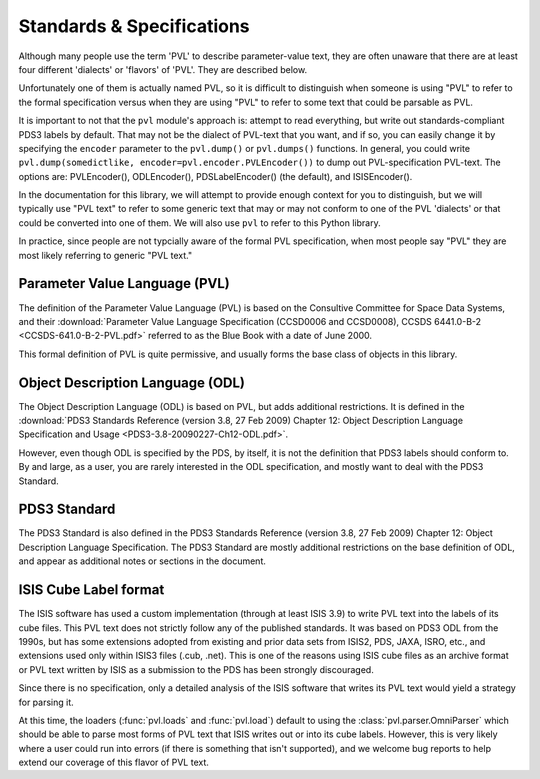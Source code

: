 ==========================
Standards & Specifications
==========================

Although many people use the term 'PVL' to describe parameter-value
text, they are often unaware that there are at least four different
'dialects' or 'flavors' of 'PVL'.  They are described below.

Unfortunately one of them is actually named PVL, so it is difficult
to distinguish when someone is using "PVL" to refer to the formal
specification versus when they are using "PVL" to refer to some
text that could be parsable as PVL.

It is important to not that the ``pvl`` module's approach is: attempt
to read everything, but write out standards-compliant PDS3 labels by
default.  That may not be the dialect of PVL-text that you want,
and if so, you can easily change it by specifying the ``encoder``
parameter to the ``pvl.dump()`` or ``pvl.dumps()`` functions.  In
general, you could write ``pvl.dump(somedictlike,
encoder=pvl.encoder.PVLEncoder())`` to dump out PVL-specification
PVL-text.  The options are: PVLEncoder(), ODLEncoder(), PDSLabelEncoder()
(the default), and ISISEncoder().

In the documentation for this library, we will attempt to provide
enough context for you to distinguish, but we will typically use
"PVL text" to refer to some generic text that may or may not conform
to one of the PVL 'dialects' or that could be converted into one
of them.  We will also use ``pvl`` to refer to this Python library.

In practice, since people are not typcially aware of the formal PVL
specification, when most people say "PVL" they are most likely referring to
generic "PVL text."


------------------------------
Parameter Value Language (PVL)
------------------------------

The definition of the Parameter Value Language (PVL) is based on
the Consultive Committee for Space Data Systems, and their
:download:`Parameter Value Language Specification (CCSD0006 and
CCSD0008), CCSDS 6441.0-B-2 <CCSDS-641.0-B-2-PVL.pdf>` referred to
as the Blue Book with a date of June 2000.

This formal definition of PVL is quite permissive, and usually forms
the base class of objects in this library.


---------------------------------
Object Description Language (ODL)
---------------------------------

The Object Description Language (ODL) is based on PVL, but adds
additional restrictions.  It is defined in the :download:`PDS3 Standards
Reference (version 3.8, 27 Feb 2009) Chapter 12: Object Description
Language Specification and Usage <PDS3-3.8-20090227-Ch12-ODL.pdf>`.

However, even though ODL is specified by the PDS, by itself, it is
not the definition that PDS3 labels should conform to.  By and
large, as a user, you are rarely interested in the ODL specification,
and mostly want to deal with the PDS3 Standard.


-------------
PDS3 Standard
-------------

The PDS3 Standard is also defined in the PDS3 Standards Reference
(version 3.8, 27 Feb 2009) Chapter 12: Object Description Language
Specification.  The PDS3 Standard are mostly additional restrictions
on the base definition of ODL, and appear as additional notes or
sections in the document.


----------------------
ISIS Cube Label format
----------------------

The ISIS software has used a custom implementation (through at least
ISIS 3.9) to write PVL text into the labels of its cube files.  This
PVL text does not strictly follow any of the published standards.
It was based on PDS3 ODL from the 1990s, but has some extensions
adopted from existing and prior data sets from ISIS2, PDS, JAXA,
ISRO, etc., and extensions used only within ISIS3 files (.cub,
.net).  This is one of the reasons using ISIS cube files as an
archive format or PVL text written by ISIS as a submission to the 
PDS has been strongly discouraged.

Since there is no specification, only a detailed analysis of the ISIS
software that writes its PVL text would yield a strategy for parsing it.

At this time, the loaders (:func:`pvl.loads` and :func:`pvl.load`)
default to using the :class:`pvl.parser.OmniParser` which should
be able to parse most forms of PVL text that ISIS writes out or
into its cube labels. However, this is very likely where a user
could run into errors (if there is something that isn't supported),
and we welcome bug reports to help extend our coverage of this
flavor of PVL text.
